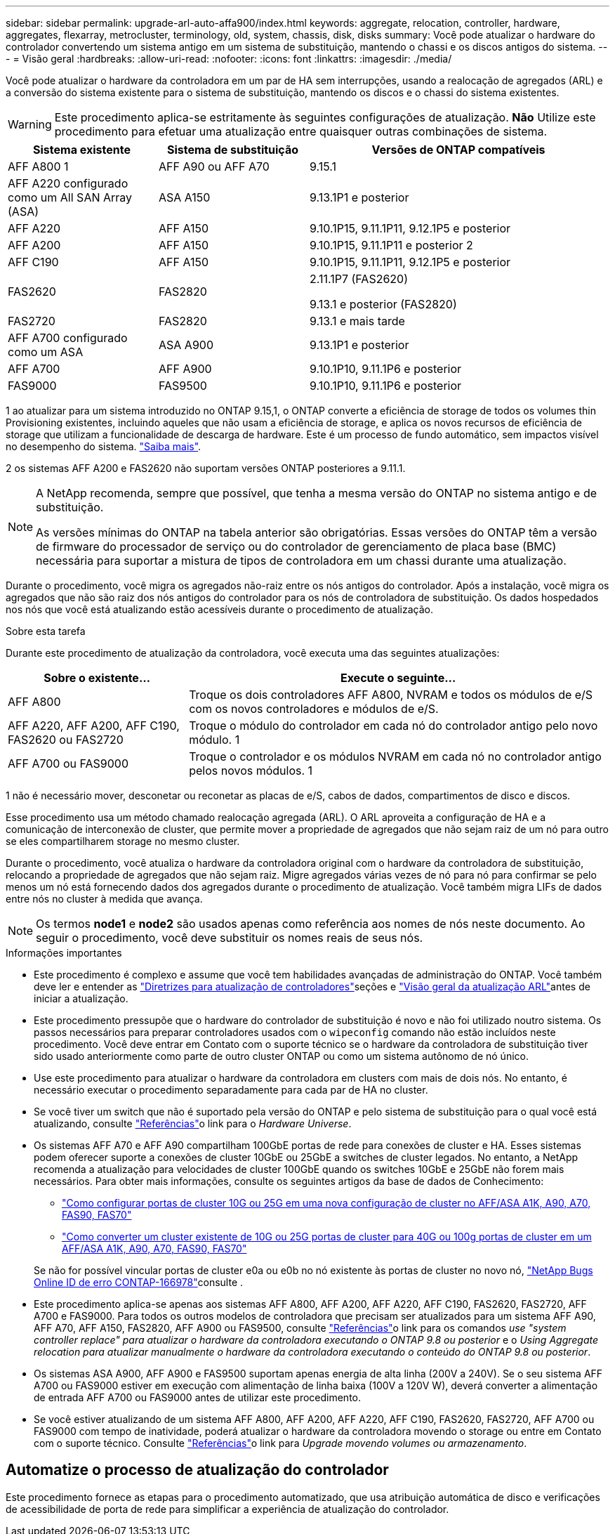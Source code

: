 ---
sidebar: sidebar 
permalink: upgrade-arl-auto-affa900/index.html 
keywords: aggregate, relocation, controller, hardware, aggregates, flexarray, metrocluster, terminology, old, system, chassis, disk, disks 
summary: Você pode atualizar o hardware do controlador convertendo um sistema antigo em um sistema de substituição, mantendo o chassi e os discos antigos do sistema. 
---
= Visão geral
:hardbreaks:
:allow-uri-read: 
:nofooter: 
:icons: font
:linkattrs: 
:imagesdir: ./media/


[role="lead"]
Você pode atualizar o hardware da controladora em um par de HA sem interrupções, usando a realocação de agregados (ARL) e a conversão do sistema existente para o sistema de substituição, mantendo os discos e o chassi do sistema existentes.


WARNING: Este procedimento aplica-se estritamente às seguintes configurações de atualização. *Não* Utilize este procedimento para efetuar uma atualização entre quaisquer outras combinações de sistema.

[cols="20,20,40"]
|===
| Sistema existente | Sistema de substituição | Versões de ONTAP compatíveis 


| AFF A800 1 | AFF A90 ou AFF A70 | 9.15.1 


| AFF A220 configurado como um All SAN Array (ASA) | ASA A150 | 9.13.1P1 e posterior 


| AFF A220 | AFF A150 | 9.10.1P15, 9.11.1P11, 9.12.1P5 e posterior 


| AFF A200 | AFF A150  a| 
9.10.1P15, 9.11.1P11 e posterior 2



| AFF C190 | AFF A150 | 9.10.1P15, 9.11.1P11, 9.12.1P5 e posterior 


| FAS2620 | FAS2820  a| 
2.11.1P7 (FAS2620)

9.13.1 e posterior (FAS2820)



| FAS2720 | FAS2820 | 9.13.1 e mais tarde 


| AFF A700 configurado como um ASA | ASA A900 | 9.13.1P1 e posterior 


| AFF A700 | AFF A900 | 9.10.1P10, 9.11.1P6 e posterior 


| FAS9000 | FAS9500 | 9.10.1P10, 9.11.1P6 e posterior 
|===
1 ao atualizar para um sistema introduzido no ONTAP 9.15,1, o ONTAP converte a eficiência de storage de todos os volumes thin Provisioning existentes, incluindo aqueles que não usam a eficiência de storage, e aplica os novos recursos de eficiência de storage que utilizam a funcionalidade de descarga de hardware. Este é um processo de fundo automático, sem impactos visível no desempenho do sistema. https://docs.netapp.com/us-en/ontap/concepts/builtin-storage-efficiency-concept.html["Saiba mais"^].

2 os sistemas AFF A200 e FAS2620 não suportam versões ONTAP posteriores a 9.11.1.

[NOTE]
====
A NetApp recomenda, sempre que possível, que tenha a mesma versão do ONTAP no sistema antigo e de substituição.

As versões mínimas do ONTAP na tabela anterior são obrigatórias. Essas versões do ONTAP têm a versão de firmware do processador de serviço ou do controlador de gerenciamento de placa base (BMC) necessária para suportar a mistura de tipos de controladora em um chassi durante uma atualização.

====
Durante o procedimento, você migra os agregados não-raiz entre os nós antigos do controlador. Após a instalação, você migra os agregados que não são raiz dos nós antigos do controlador para os nós de controladora de substituição. Os dados hospedados nos nós que você está atualizando estão acessíveis durante o procedimento de atualização.

.Sobre esta tarefa
Durante este procedimento de atualização da controladora, você executa uma das seguintes atualizações:

[cols="30,70"]
|===
| Sobre o existente... | Execute o seguinte... 


| AFF A800 | Troque os dois controladores AFF A800, NVRAM e todos os módulos de e/S com os novos controladores e módulos de e/S. 


| AFF A220, AFF A200, AFF C190, FAS2620 ou FAS2720 | Troque o módulo do controlador em cada nó do controlador antigo pelo novo módulo. 1 


| AFF A700 ou FAS9000 | Troque o controlador e os módulos NVRAM em cada nó no controlador antigo pelos novos módulos. 1 
|===
1 não é necessário mover, desconetar ou reconetar as placas de e/S, cabos de dados, compartimentos de disco e discos.

Esse procedimento usa um método chamado realocação agregada (ARL). O ARL aproveita a configuração de HA e a comunicação de interconexão de cluster, que permite mover a propriedade de agregados que não sejam raiz de um nó para outro se eles compartilharem storage no mesmo cluster.

Durante o procedimento, você atualiza o hardware da controladora original com o hardware da controladora de substituição, relocando a propriedade de agregados que não sejam raiz. Migre agregados várias vezes de nó para nó para confirmar se pelo menos um nó está fornecendo dados dos agregados durante o procedimento de atualização. Você também migra LIFs de dados entre nós no cluster à medida que avança.


NOTE: Os termos *node1* e *node2* são usados apenas como referência aos nomes de nós neste documento. Ao seguir o procedimento, você deve substituir os nomes reais de seus nós.

.Informações importantes
* Este procedimento é complexo e assume que você tem habilidades avançadas de administração do ONTAP. Você também deve ler e entender as link:guidelines_for_upgrading_controllers_with_arl.html["Diretrizes para atualização de controladores"]seções e link:overview_of_the_arl_upgrade.html["Visão geral da atualização ARL"]antes de iniciar a atualização.
* Este procedimento pressupõe que o hardware do controlador de substituição é novo e não foi utilizado noutro sistema. Os passos necessários para preparar controladores usados com o `wipeconfig` comando não estão incluídos neste procedimento. Você deve entrar em Contato com o suporte técnico se o hardware da controladora de substituição tiver sido usado anteriormente como parte de outro cluster ONTAP ou como um sistema autônomo de nó único.
* Use este procedimento para atualizar o hardware da controladora em clusters com mais de dois nós. No entanto, é necessário executar o procedimento separadamente para cada par de HA no cluster.
* Se você tiver um switch que não é suportado pela versão do ONTAP e pelo sistema de substituição para o qual você está atualizando, consulte link:other_references.html["Referências"]o link para o _Hardware Universe_.
* Os sistemas AFF A70 e AFF A90 compartilham 100GbE portas de rede para conexões de cluster e HA. Esses sistemas podem oferecer suporte a conexões de cluster 10GbE ou 25GbE a switches de cluster legados. No entanto, a NetApp recomenda a atualização para velocidades de cluster 100GbE quando os switches 10GbE e 25GbE não forem mais necessários. Para obter mais informações, consulte os seguintes artigos da base de dados de Conhecimento:
+
--
** link:https://kb.netapp.com/on-prem/ontap/OHW/OHW-KBs/How_to_configure_10G_or_25G_cluster_ports_on_a_new_cluster_setup_on_AFF_ASA_A1K_A90_A70_FAS90_FAS70["Como configurar portas de cluster 10G ou 25G em uma nova configuração de cluster no AFF/ASA A1K, A90, A70, FAS90, FAS70"^]
** link:https://kb.netapp.com/on-prem/ontap/OHW/OHW-KBs/How_to_convert_an_existing_cluster_from_10G_or_25G_cluster_ports_to_40G_or_100G_cluster_ports_on_an_AFF_ASA_A1K_A90_A70_FAS90_FAS70["Como converter um cluster existente de 10G ou 25G portas de cluster para 40G ou 100g portas de cluster em um AFF/ASA A1K, A90, A70, FAS90, FAS70"^]


--
+
Se não for possível vincular portas de cluster e0a ou e0b no nó existente às portas de cluster no novo nó, link:https://mysupport.netapp.com/site/bugs-online/product/ONTAP/JiraNgage/CONTAP-166978["NetApp Bugs Online ID de erro CONTAP-166978"^]consulte .

* Este procedimento aplica-se apenas aos sistemas AFF A800, AFF A200, AFF A220, AFF C190, FAS2620, FAS2720, AFF A700 e FAS9000. Para todos os outros modelos de controladora que precisam ser atualizados para um sistema AFF A90, AFF A70, AFF A150, FAS2820, AFF A900 ou FAS9500, consulte link:other_references.html["Referências"]o link para os comandos _use "system controller replace" para atualizar o hardware da controladora executando o ONTAP 9.8 ou posterior_ e o _Using Aggregate relocation para atualizar manualmente o hardware da controladora executando o conteúdo do ONTAP 9.8 ou posterior_.
* Os sistemas ASA A900, AFF A900 e FAS9500 suportam apenas energia de alta linha (200V a 240V). Se o seu sistema AFF A700 ou FAS9000 estiver em execução com alimentação de linha baixa (100V a 120V W), deverá converter a alimentação de entrada AFF A700 ou FAS9000 antes de utilizar este procedimento.
* Se você estiver atualizando de um sistema AFF A800, AFF A200, AFF A220, AFF C190, FAS2620, FAS2720, AFF A700 ou FAS9000 com tempo de inatividade, poderá atualizar o hardware da controladora movendo o storage ou entre em Contato com o suporte técnico. Consulte link:other_references.html["Referências"]o link para _Upgrade movendo volumes ou armazenamento_.




== Automatize o processo de atualização do controlador

Este procedimento fornece as etapas para o procedimento automatizado, que usa atribuição automática de disco e verificações de acessibilidade de porta de rede para simplificar a experiência de atualização do controlador.
